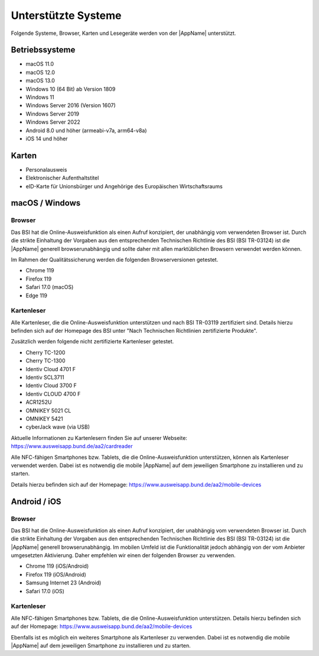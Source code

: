 Unterstützte Systeme
====================

Folgende Systeme, Browser, Karten und Lesegeräte werden von
der |AppName| unterstützt.



Betriebssysteme
"""""""""""""""
- macOS 11.0

- macOS 12.0

- macOS 13.0

- Windows 10 (64 Bit) ab Version 1809

- Windows 11

- Windows Server 2016 (Version 1607)

- Windows Server 2019

- Windows Server 2022

- Android 8.0 und höher (armeabi-v7a, arm64-v8a)

- iOS 14 und höher


Karten
""""""
- Personalausweis

- Elektronischer Aufenthaltstitel

- eID-Karte für Unionsbürger und Angehörige des Europäischen Wirtschaftsraums


macOS / Windows
"""""""""""""""

Browser
~~~~~~~
Das BSI hat die Online-Ausweisfunktion als einen Aufruf konzipiert,
der unabhängig vom verwendeten Browser ist. Durch die strikte
Einhaltung der Vorgaben aus den entsprechenden Technischen Richtlinie
des BSI (BSI TR-03124) ist die |AppName| generell browserunabhängig
und sollte daher mit allen marktüblichen Browsern verwendet werden können.

Im Rahmen der Qualitätssicherung werden die folgenden Browserversionen
getestet.

- Chrome 119

- Firefox 119

- Safari 17.0 (macOS)

- Edge 119



Kartenleser
~~~~~~~~~~~
Alle Kartenleser, die die Online-Ausweisfunktion unterstützen und nach
BSI TR-03119 zertifiziert sind. Details hierzu befinden sich auf der Homepage
des BSI unter "Nach Technischen Richtlinien zertifizierte Produkte".

Zusätzlich werden folgende nicht zertifizierte Kartenleser getestet.

- Cherry TC-1200

- Cherry TC-1300

- Identiv Cloud 4701 F

- Identiv SCL3711

- Identiv Cloud 3700 F

- Identiv CLOUD 4700 F

- ACR1252U

- OMNIKEY 5021 CL

- OMNIKEY 5421

- cyberJack wave (via USB)


Aktuelle Informationen zu Kartenlesern finden Sie auf unserer Webseite:
https://www.ausweisapp.bund.de/aa2/cardreader

Alle NFC-fähigen Smartphones bzw. Tablets, die die Online-Ausweisfunktion
unterstützen, können als Kartenleser verwendet werden.
Dabei ist es notwendig die mobile |AppName| auf dem jeweiligen Smartphone
zu installieren und zu starten.

Details hierzu befinden sich auf der Homepage:
https://www.ausweisapp.bund.de/aa2/mobile-devices


Android / iOS
"""""""""""""

Browser
~~~~~~~
Das BSI hat die Online-Ausweisfunktion als einen Aufruf konzipiert,
der unabhängig vom verwendeten Browser ist. Durch die strikte
Einhaltung der Vorgaben aus den entsprechenden Technischen Richtlinie
des BSI (BSI TR-03124) ist die |AppName| generell browserunabhängig.
Im mobilen Umfeld ist die Funktionalität jedoch abhängig von der vom
Anbieter umgesetzten Aktivierung. Daher empfehlen wir einen der
folgenden Browser zu verwenden.

- Chrome 119 (iOS/Android)

- Firefox 119 (iOS/Android)

- Samsung Internet 23 (Android)

- Safari 17.0 (iOS)


Kartenleser
~~~~~~~~~~~
Alle NFC-fähigen Smartphones bzw. Tablets, die die Online-Ausweisfunktion
unterstützen. Details hierzu befinden sich auf der Homepage:
https://www.ausweisapp.bund.de/aa2/mobile-devices

Ebenfalls ist es möglich ein weiteres Smartphone als Kartenleser zu verwenden.
Dabei ist es notwendig die mobile |AppName| auf dem jeweiligen Smartphone zu
installieren und zu starten.
